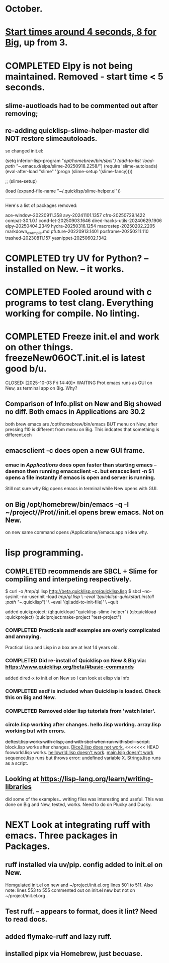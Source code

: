 * October.
* _Start times around 4 seconds, 8 for Big_, up from 3. 
* COMPLETED Elpy is not being maintained. Removed - start time < 5 seconds.
CLOSED: [2025-09-29 Mon 13:03]
** slime-auotloads had to be commented out after removing;
** re-adding quicklisp-slime-helper-master did NOT restore slimeautoloads.
so changed init.el:

(setq inferior-lisp-program "/opt/homebrew/bin/sbcl")
(add-to-list 'load-path "~/.emacs.d/elpa/slime-20250918.2258/")
(require 'slime-autoloads)
(eval-after-load "slime"  '(progn (slime-setup '(slime-fancy))))

;;     (slime-setup)

(load (expand-file-name "~/.quicklisp/slime-helper.el"))

-----------------------------------------------------------------------------------

Here's a list of packages removed:

 ace-window-20220911.358
 avy-20241101.1357
 cfrs-20250729.1422
 compat-30.1.0.1
 cond-let-20250903.1646
 dired-hacks-utils-20240629.1906
 elpy-20250404.2349
 hydra-20250316.1254
 macrostep-20250202.2205
 markdown_example.md
 pfuture-20220913.1401
 posframe-20250211.110
 trashed-20230811.157
 yasnippet-20250602.1342
* COMPLETED try UV for Python? -- installed on New. -- it works.
CLOSED: [2025-10-03 Fri 10:04]

* COMPLETED Fooled around with c programs to test clang. Everything working for compile. No linting.
CLOSED: [2025-10-03 Fri 14:05]
* COMPLETED Freeze init.el and work on other things. freezeNew06OCT.init.el is latest good b/u.
CLOSED: [2025-10-03 Fri 14:40]* WAITING Prot emacs runs as GUI on New, as terminal app on Big. Why?
** Comparison of Info.plist on New and Big showed no diff.  Both emacs in Applications are 30.2
both brew emacs are /opt/homebrew/bin/emacs BUT menu on New, after pressing f10 is different from menu on Big.
This indcates that something is different.ech
** emacsclient -c does open a new GUI frame.
*** emac in /Applications/ does open faster than starting emacs --daemon then running emacsclient -c. but emacsclient -n $1 opens a file instantly if emacs is open and server is running.
Still not sure why Big opens emacs in terminal while New opens with GUI.
** on Big /opt/homebrew/bin/emacs -q -l ~/project//Prot//init.el opens brew emacs. Not on New.
on new same command opens /Applications//emacs.app n idea why.
* lisp programming.
** COMPLETED recommends are SBCL + Slime for compiling and interpeting respectively.
$ curl -o /tmp/ql.lisp http://beta.quicklisp.org/quicklisp.lisp
$ sbcl --no-sysinit --no-userinit --load /tmp/ql.lisp \
       --eval '(quicklisp-quickstart:install :path "~/.quicklisp")' \
       --eval '(ql:add-to-init-file)' \
       --quit

       added quickproject:
       (ql:quickload "quicklisp-slime-helper")
       (ql:quickload :quickproject)
       (quiclproject:make-project "test-project")
 
*** COMPLETED Practicals asdf examples are overly complicated and annoying.
CLOSED: [2025-08-05 Tue 07:31]
Practical Lisp and Lisp in a box are at leat 14 years old.
*** COMPLETED Did re-install of Quicklisp on New & Big via: https://www.quicklisp.org/beta/#basic-commands
CLOSED: [2025-08-05 Tue 07:32]
  added dired-x to init.el on New so I can look at elisp via Info
*** COMPLETED asdf is included whan Quicklisp is loaded. Check this on Big and New.
CLOSED: [2025-08-05 Tue 07:33]
*** COMPLETED Removed older lisp tutorials from 'watch later'.
CLOSED: [2025-08-20 Wed 11:33]
*** circle.lisp working after changes. hello.lisp working. array.lisp working but with errors.
+deftest.lisp works with clisp, and with  sbcl when run with sbcl --script.+  block.lisp works after changes. _Dice2.lisp does not work._
<<<<<<< HEAD
fooworld.lisp works. _hellowrld.lisp doesn't work_.    _main.lsip doesn't work_  sequence.lisp runs but throws error: undefined variable X.  Strings.lisp runs as a script.
** Looking at https://lisp-lang.org/learn/writing-libraries
did some of the examples.. writing files was interesting and useful.
This was done on Big and New, tested, works. Need to do on Plucky and Ducky.
* NEXT Look at integrating ruff with emacs. Three packages in Packages.
** ruff installed via uv/pip. config added to init.el on New.
Homgulated init.el on new and ~/project/init.el.org lines 501 to 511. Also note: lines 553 to 555 commented out on init.el new but not on
~/project/init.el.org .
** Test ruff. -- appears to format, does it lint? Need to read docs.
** added flymake-ruff and lazy ruff. 
** installed pipx via Homebrew, just becuase. 

